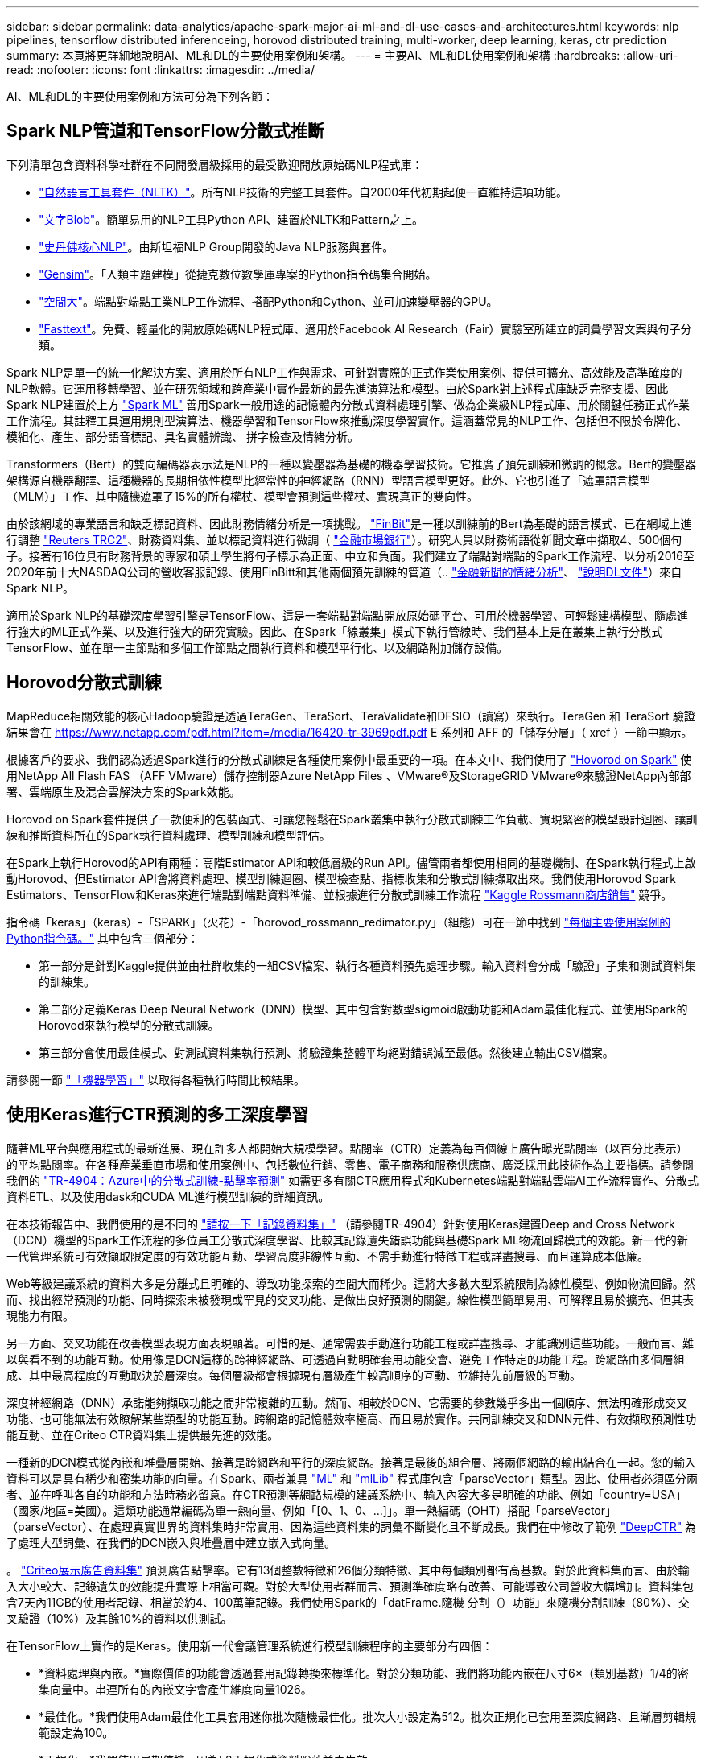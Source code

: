 ---
sidebar: sidebar 
permalink: data-analytics/apache-spark-major-ai-ml-and-dl-use-cases-and-architectures.html 
keywords: nlp pipelines, tensorflow distributed inferenceing, horovod distributed training, multi-worker, deep learning, keras, ctr prediction 
summary: 本頁將更詳細地說明AI、ML和DL的主要使用案例和架構。 
---
= 主要AI、ML和DL使用案例和架構
:hardbreaks:
:allow-uri-read: 
:nofooter: 
:icons: font
:linkattrs: 
:imagesdir: ../media/


[role="lead"]
AI、ML和DL的主要使用案例和方法可分為下列各節：



== Spark NLP管道和TensorFlow分散式推斷

下列清單包含資料科學社群在不同開發層級採用的最受歡迎開放原始碼NLP程式庫：

* https://www.nltk.org/["自然語言工具套件（NLTK）"^]。所有NLP技術的完整工具套件。自2000年代初期起便一直維持這項功能。
* https://textblob.readthedocs.io/en/dev/["文字Blob"^]。簡單易用的NLP工具Python API、建置於NLTK和Pattern之上。
* https://stanfordnlp.github.io/CoreNLP/["史丹佛核心NLP"^]。由斯坦福NLP Group開發的Java NLP服務與套件。
* https://radimrehurek.com/gensim/["Gensim"^]。「人類主題建模」從捷克數位數學庫專案的Python指令碼集合開始。
* https://spacy.io/["空間大"^]。端點對端點工業NLP工作流程、搭配Python和Cython、並可加速變壓器的GPU。
* https://fasttext.cc/["Fasttext"^]。免費、輕量化的開放原始碼NLP程式庫、適用於Facebook AI Research（Fair）實驗室所建立的詞彙學習文案與句子分類。


Spark NLP是單一的統一化解決方案、適用於所有NLP工作與需求、可針對實際的正式作業使用案例、提供可擴充、高效能及高準確度的NLP軟體。它運用移轉學習、並在研究領域和跨產業中實作最新的最先進演算法和模型。由於Spark對上述程式庫缺乏完整支援、因此Spark NLP建置於上方 https://spark.apache.org/docs/latest/ml-guide.html["Spark ML"^] 善用Spark一般用途的記憶體內分散式資料處理引擎、做為企業級NLP程式庫、用於關鍵任務正式作業工作流程。其註釋工具運用規則型演算法、機器學習和TensorFlow來推動深度學習實作。這涵蓋常見的NLP工作、包括但不限於令牌化、模組化、產生、部分語音標記、具名實體辨識、 拼字檢查及情緒分析。

Transformers（Bert）的雙向編碼器表示法是NLP的一種以變壓器為基礎的機器學習技術。它推廣了預先訓練和微調的概念。Bert的變壓器架構源自機器翻譯、這種機器的長期相依性模型比經常性的神經網路（RNN）型語言模型更好。此外、它也引進了「遮罩語言模型（MLM）」工作、其中隨機遮罩了15%的所有權杖、模型會預測這些權杖、實現真正的雙向性。

由於該網域的專業語言和缺乏標記資料、因此財務情緒分析是一項挑戰。 https://nlp.johnsnowlabs.com/2021/11/03/bert_sequence_classifier_finbert_en.html["FinBit"^]是一種以訓練前的Bert為基礎的語言模式、已在網域上進行調整 https://trec.nist.gov/data/reuters/reuters.html["Reuters TRC2"^]、財務資料集、並以標記資料進行微調（ https://www.researchgate.net/publication/251231364_FinancialPhraseBank-v10["金融市場銀行"^]）。研究人員以財務術語從新聞文章中擷取4、500個句子。接著有16位具有財務背景的專家和碩士學生將句子標示為正面、中立和負面。我們建立了端點對端點的Spark工作流程、以分析2016至2020年前十大NASDAQ公司的營收客服記錄、使用FinBitt和其他兩個預先訓練的管道（.. https://nlp.johnsnowlabs.com/2021/11/11/classifierdl_bertwiki_finance_sentiment_pipeline_en.html["金融新聞的情緒分析"^]、 https://nlp.johnsnowlabs.com/2020/03/19/explain_document_dl.html["說明DL文件"^]）來自Spark NLP。

適用於Spark NLP的基礎深度學習引擎是TensorFlow、這是一套端點對端點開放原始碼平台、可用於機器學習、可輕鬆建構模型、隨處進行強大的ML正式作業、以及進行強大的研究實驗。因此、在Spark「線叢集」模式下執行管線時、我們基本上是在叢集上執行分散式TensorFlow、並在單一主節點和多個工作節點之間執行資料和模型平行化、以及網路附加儲存設備。



== Horovod分散式訓練

MapReduce相關效能的核心Hadoop驗證是透過TeraGen、TeraSort、TeraValidate和DFSIO（讀寫）來執行。TeraGen 和 TeraSort 驗證結果會在 https://www.netapp.com/pdf.html?item=/media/16420-tr-3969pdf.pdf[] E 系列和 AFF 的「儲存分層」（ xref ）一節中顯示。

根據客戶的要求、我們認為透過Spark進行的分散式訓練是各種使用案例中最重要的一項。在本文中、我們使用了 https://horovod.readthedocs.io/en/stable/spark_include.html["Hovorod on Spark"^] 使用NetApp All Flash FAS （AFF VMware）儲存控制器Azure NetApp Files 、VMware®及StorageGRID VMware®來驗證NetApp內部部署、雲端原生及混合雲解決方案的Spark效能。

Horovod on Spark套件提供了一款便利的包裝函式、可讓您輕鬆在Spark叢集中執行分散式訓練工作負載、實現緊密的模型設計迴圈、讓訓練和推斷資料所在的Spark執行資料處理、模型訓練和模型評估。

在Spark上執行Horovod的API有兩種：高階Estimator API和較低層級的Run API。儘管兩者都使用相同的基礎機制、在Spark執行程式上啟動Horovod、但Estimator API會將資料處理、模型訓練迴圈、模型檢查點、指標收集和分散式訓練擷取出來。我們使用Horovod Spark Estimators、TensorFlow和Keras來進行端點對端點資料準備、並根據進行分散式訓練工作流程 https://www.kaggle.com/c/rossmann-store-sales["Kaggle Rossmann商店銷售"^] 競爭。

指令碼「keras」（keras）-「SPARK」（火花）-「horovod_rossmann_redimator.py」（組態）可在一節中找到 link:apache-spark-python-scripts-for-each-major-use-case.html["每個主要使用案例的Python指令碼。"] 其中包含三個部分：

* 第一部分是針對Kaggle提供並由社群收集的一組CSV檔案、執行各種資料預先處理步驟。輸入資料會分成「驗證」子集和測試資料集的訓練集。
* 第二部分定義Keras Deep Neural Network（DNN）模型、其中包含對數型sigmoid啟動功能和Adam最佳化程式、並使用Spark的Horovod來執行模型的分散式訓練。
* 第三部分會使用最佳模式、對測試資料集執行預測、將驗證集整體平均絕對錯誤減至最低。然後建立輸出CSV檔案。


請參閱一節 link:apache-spark-use-cases-summary.html#machine-learning["「機器學習」"] 以取得各種執行時間比較結果。



== 使用Keras進行CTR預測的多工深度學習

隨著ML平台與應用程式的最新進展、現在許多人都開始大規模學習。點閱率（CTR）定義為每百個線上廣告曝光點閱率（以百分比表示）的平均點閱率。在各種產業垂直市場和使用案例中、包括數位行銷、零售、電子商務和服務供應商、廣泛採用此技術作為主要指標。請參閱我們的 link:../ai/aks-anf_introduction.html["TR-4904：Azure中的分散式訓練-點擊率預測"^] 如需更多有關CTR應用程式和Kubernetes端點對端點雲端AI工作流程實作、分散式資料ETL、以及使用dask和CUDA ML進行模型訓練的詳細資訊。

在本技術報告中、我們使用的是不同的 https://labs.criteo.com/2013/12/download-terabyte-click-logs-2/["請按一下「記錄資料集」"^] （請參閱TR-4904）針對使用Keras建置Deep and Cross Network（DCN）機型的Spark工作流程的多位員工分散式深度學習、比較其記錄遺失錯誤功能與基礎Spark ML物流回歸模式的效能。新一代的新一代管理系統可有效擷取限定度的有效功能互動、學習高度非線性互動、不需手動進行特徵工程或詳盡搜尋、而且運算成本低廉。

Web等級建議系統的資料大多是分離式且明確的、導致功能探索的空間大而稀少。這將大多數大型系統限制為線性模型、例如物流回歸。然而、找出經常預測的功能、同時探索未被發現或罕見的交叉功能、是做出良好預測的關鍵。線性模型簡單易用、可解釋且易於擴充、但其表現能力有限。

另一方面、交叉功能在改善模型表現方面表現顯著。可惜的是、通常需要手動進行功能工程或詳盡搜尋、才能識別這些功能。一般而言、難以與看不到的功能互動。使用像是DCN這樣的跨神經網路、可透過自動明確套用功能交會、避免工作特定的功能工程。跨網路由多個層組成、其中最高程度的互動取決於層深度。每個層級都會根據現有層級產生較高順序的互動、並維持先前層級的互動。

深度神經網路（DNN）承諾能夠擷取功能之間非常複雜的互動。然而、相較於DCN、它需要的參數幾乎多出一個順序、無法明確形成交叉功能、也可能無法有效瞭解某些類型的功能互動。跨網路的記憶體效率極高、而且易於實作。共同訓練交叉和DNN元件、有效擷取預測性功能互動、並在Criteo CTR資料集上提供最先進的效能。

一種新的DCN模式從內嵌和堆疊層開始、接著是跨網路和平行的深度網路。接著是最後的組合層、將兩個網路的輸出結合在一起。您的輸入資料可以是具有稀少和密集功能的向量。在Spark、兩者兼具 https://spark.apache.org/docs/3.1.1/api/python/reference/api/pyspark.ml.linalg.SparseVector.html["ML"^] 和 https://spark.apache.org/docs/3.1.1/api/python/reference/api/pyspark.mllib.linalg.SparseVector.html["mlLib"^] 程式庫包含「parseVector」類型。因此、使用者必須區分兩者、並在呼叫各自的功能和方法時務必留意。在CTR預測等網路規模的建議系統中、輸入內容大多是明確的功能、例如「country=USA」（國家/地區=美國）。這類功能通常編碼為單一熱向量、例如「[0、1、0、…]」。單一熱編碼（OHT）搭配「parseVector」（parseVector）、在處理真實世界的資料集時非常實用、因為這些資料集的詞彙不斷變化且不斷成長。我們在中修改了範例 https://github.com/shenweichen/DeepCTR["DeepCTR"^] 為了處理大型詞彙、在我們的DCN嵌入與堆疊層中建立嵌入式向量。

。 https://www.kaggle.com/competitions/criteo-display-ad-challenge/data["Criteo展示廣告資料集"^] 預測廣告點擊率。它有13個整數特徵和26個分類特徵、其中每個類別都有高基數。對於此資料集而言、由於輸入大小較大、記錄遺失的效能提升實際上相當可觀。對於大型使用者群而言、預測準確度略有改善、可能導致公司營收大幅增加。資料集包含7天內11GB的使用者記錄、相當於約4、100萬筆記錄。我們使用Spark的「datFrame.隨機 分割（）功能」來隨機分割訓練（80%）、交叉驗證（10%）及其餘10%的資料以供測試。

在TensorFlow上實作的是Keras。使用新一代會議管理系統進行模型訓練程序的主要部分有四個：

* *資料處理與內嵌。*實際價值的功能會透過套用記錄轉換來標準化。對於分類功能、我們將功能內嵌在尺寸6×（類別基數）1/4的密集向量中。串連所有的內嵌文字會產生維度向量1026。
* *最佳化。*我們使用Adam最佳化工具套用迷你批次隨機最佳化。批次大小設定為512。批次正規化已套用至深度網路、且漸層剪輯規範設定為100。
* *正規化。*我們使用早期停機、因為L2正規化或資料脫落並未生效。
* * Hyperparameters.*我們會根據在隱藏圖層數、隱藏圖層大小、初始學習率及跨圖層數上的網格搜尋結果來報告結果。隱藏的圖層數量介於2到5之間、隱藏的圖層大小介於32到1024之間。對於DCN、跨層的數量從1到6。初始學習率從0.0001調至0.001、增量為0.0001。所有實驗都會在訓練步驟150、000之前提早停止、之後就開始過度調整。


除了新增的新一代會議管理系統、我們也測試了其他熱門的深度學習模式、以利進行CTR預測、包括 https://www.ijcai.org/proceedings/2017/0239.pdf["DeepFM"^]、 https://arxiv.org/pdf/1803.05170.pdf["深層FM"^]、 https://arxiv.org/abs/1810.11921["自動整型"^]和 https://arxiv.org/abs/2008.13535["新一代的"^]。



== 用於驗證的架構

在這項驗證中、我們使用四個工作節點和一個主節點、以及AFF-A800 HA配對。所有叢集成員都透過10GbE網路交換器連線。

針對本NetApp Spark解決方案驗證、我們使用三種不同的儲存控制器：E5760、E5724和AFF-A800。E系列儲存控制器連接至五個資料節點、並具有12Gbps SAS連線。透過10GbE連線至AFF Hadoop工作節點、可提供匯出的NFS磁碟區。Hadoop叢集成員是透過E系列AFF 、E-系列、E-、StorageGRID 及《Hadoop解決方案」中的10GbE連線進行連線。

image:apache-spark-image10.png["用於驗證的架構。"]
